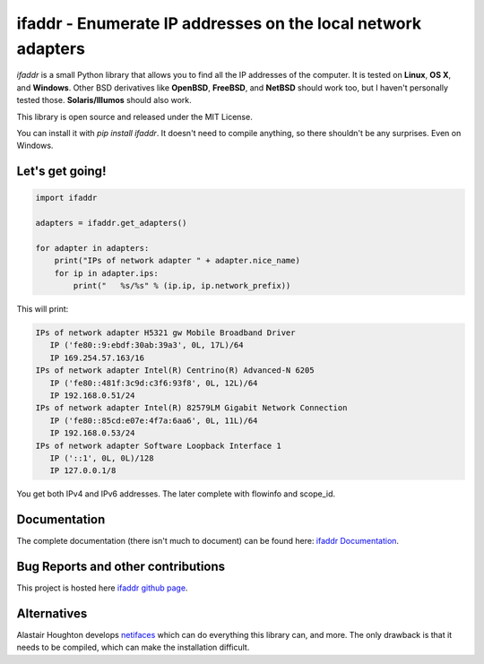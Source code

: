 

ifaddr - Enumerate IP addresses on the local network adapters
=============================================================

.. image:: https://github.com/pydron/ifaddr/workflows/CI/badge.svg
    :target: https://github.com/pydron/ifaddr/actions?query=workflow%3ACI+branch%3Amaster
    
.. image:: https://img.shields.io/pypi/v/ifaddr.svg
    :target: https://pypi.python.org/pypi/ifaddr


`ifaddr` is a small Python library that allows you to find all the
IP addresses of the computer. It is tested on **Linux**, **OS X**, and
**Windows**. Other BSD derivatives like **OpenBSD**, **FreeBSD**, and
**NetBSD** should work too, but I haven't personally tested those.
**Solaris/Illumos** should also work.

This library is open source and released under the MIT License.

You can install it with `pip install ifaddr`. It doesn't need to
compile anything, so there shouldn't be any surprises. Even on Windows.

----------------------
Let's get going!
----------------------

.. code-block:: python

   import ifaddr

   adapters = ifaddr.get_adapters()

   for adapter in adapters:
       print("IPs of network adapter " + adapter.nice_name)
       for ip in adapter.ips:
           print("   %s/%s" % (ip.ip, ip.network_prefix))

This will print:

.. code-block:: python

	IPs of network adapter H5321 gw Mobile Broadband Driver
	   IP ('fe80::9:ebdf:30ab:39a3', 0L, 17L)/64
	   IP 169.254.57.163/16
	IPs of network adapter Intel(R) Centrino(R) Advanced-N 6205
	   IP ('fe80::481f:3c9d:c3f6:93f8', 0L, 12L)/64
	   IP 192.168.0.51/24
	IPs of network adapter Intel(R) 82579LM Gigabit Network Connection
	   IP ('fe80::85cd:e07e:4f7a:6aa6', 0L, 11L)/64
	   IP 192.168.0.53/24
	IPs of network adapter Software Loopback Interface 1
	   IP ('::1', 0L, 0L)/128
	   IP 127.0.0.1/8
	
You get both IPv4 and IPv6 addresses. The later complete with
flowinfo and scope_id.

-------------
Documentation
-------------

The complete documentation (there isn't much to document) can be found here:
`ifaddr Documentation  <http://pythonhosted.org/ifaddr/>`_.

-----------------------------------
Bug Reports and other contributions
-----------------------------------

This project is hosted here `ifaddr github page <https://github.com/smurn/ifaddr>`_.

------------
Alternatives
------------

Alastair Houghton develops `netifaces  <https://pypi.python.org/pypi/netifaces>`_
which can do  everything this library can, and more. The only drawback is that it needs
to be compiled, which can make the installation difficult.



